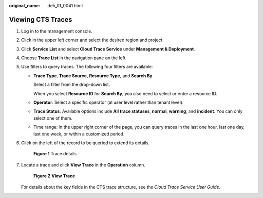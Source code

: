 :original_name: deh_01_0041.html

.. _deh_01_0041:

Viewing CTS Traces
==================

#. Log in to the management console.

#. Click |image1| in the upper left corner and select the desired region and project.

#. Click **Service List** and select **Cloud Trace Service** under **Management & Deployment**.

#. Choose **Trace List** in the navigation pane on the left.

#. Use filters to query traces. The following four filters are available:

   -  **Trace Type**, **Trace Source**, **Resource Type**, and **Search By**

      Select a filter from the drop-down list.

      When you select **Resource ID** for **Search By**, you also need to select or enter a resource ID.

   -  **Operator**: Select a specific operator (at user level rather than tenant level).

   -  **Trace Status**: Available options include **All trace statuses**, **normal**, **warning**, and **incident**. You can only select one of them.

   -  Time range: In the upper right corner of the page, you can query traces in the last one hour, last one day, last one week, or within a customized period.

#. Click |image2| on the left of the record to be queried to extend its details.


   .. figure:: /_static/images/en-us_image_0162743969.png
      :alt: **Figure 1** Trace details


      **Figure 1** Trace details

#. Locate a trace and click **View Trace** in the **Operation** column.


   .. figure:: /_static/images/en-us_image_0127704907.png
      :alt: **Figure 2** **View Trace**


      **Figure 2** **View Trace**

   For details about the key fields in the CTS trace structure, see the *Cloud Trace Service User Guide*.

.. |image1| image:: /_static/images/en-us_image_0210485079.png
.. |image2| image:: /_static/images/en-us_image_0210486176.jpg
